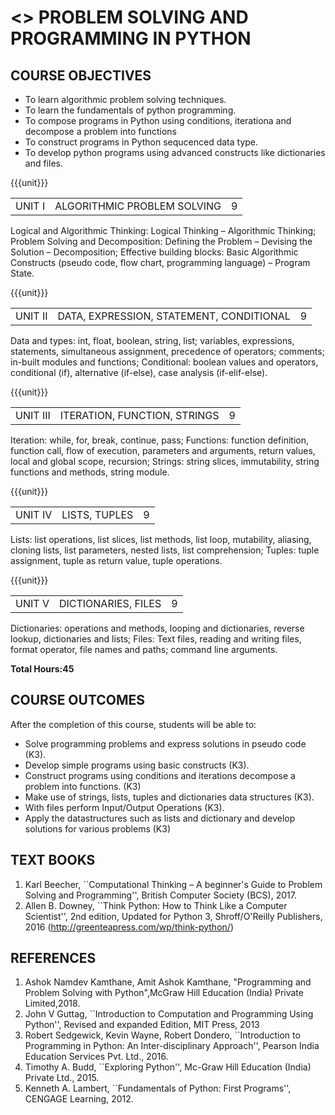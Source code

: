 * <<<105>>> PROBLEM SOLVING AND PROGRAMMING IN PYTHON
:properties:
:author: P.Mirunalini and H.Shahul Hamead
:date: 18 March 2021
:end:

** CO PO MAPPING :noexport:
|                |    | PO1 | PO2 | PO3 | PO4 | PO5 | PO6 | PO7 | PO8 | PO9 | PO10 | PO11 | PO12 | PSO1 | PSO2 | PSO3 |
| CO1            | K3 |   1 |   1 |   0 |   1 |   0 |   0 |   0 |   0 |   0 |    0 |    0 |    0 |    2 |    0 |    0 |
| CO2            | K3 |   1 |   2 |   0 |   2 |   0 |   0 |   0 |   0 |   0 |    0 |    0 |    0 |    2 |    0 |    0 |
| CO3            | K3 |   1 |   3 |   0 |   2 |   0 |   0 |   0 |   0 |   0 |    0 |    0 |    0 |    3 |    0 |    0 |
| CO4            | K3 |   1 |   3 |   0 |   1 |   0 |   0 |   0 |   0 |   0 |    0 |    0 |    0 |    3 |    0 |    0 |
| CO5            | K3 |   1 |   2 |   0 |   0 |   0 |   0 |   0 |   0 |   0 |    0 |    0 |    0 |    2 |    0 |    0 |
| Score          |    |  5  |   11 |  0 |  6  |  0 |   0  |  0 |   0 |   0 |    0 |    0 |    0 |   12   |    0|     0 |
| Course Mapping |    |  1 |   3 |   3 |    2 |   0 |   0 |   0 |   0 |   0 |    0 |    0 |    0 |    3 |    0 |    0 |

	

{{{credits}}}
| L | T | P | C |
| 3 | 0 | 0 | 3 |
		
** COURSE OBJECTIVES
   - To learn algorithmic problem solving techniques.
   - To learn the fundamentals of python programming.
   - To compose programs in Python using conditions, iterationa and decompose a problem into functions
   - To construct programs in Python sequcenced data type.
   - To develop python programs using advanced constructs like dictionaries and files. 

{{{unit}}}
| UNIT I | ALGORITHMIC PROBLEM SOLVING  | 9 |
Logical and Algorithmic Thinking: Logical Thinking -- Algorithmic Thinking;
Problem Solving and Decomposition: Defining the Problem -- Devising the Solution
-- Decomposition; Effective building blocks: Basic Algorithmic Constructs (pseudo code,
flow chart, programming language) -- Program State.

{{{unit}}}
| UNIT II | DATA, EXPRESSION, STATEMENT, CONDITIONAL | 9 |
Data and types: int, float, boolean, string, list; variables,
expressions, statements, simultaneous assignment, precedence of
operators; comments; in-built modules and functions; Conditional:
boolean values and operators, conditional (if), alternative (if-else),
case analysis (if-elif-else).

{{{unit}}}
| UNIT III | ITERATION, FUNCTION, STRINGS | 9 |
Iteration: while, for, break, continue, pass; Functions: function
definition, function call, flow of execution, parameters and
arguments, return values, local and global scope, recursion; Strings:
string slices, immutability, string functions and methods, string
module.

{{{unit}}}
| UNIT IV | LISTS, TUPLES | 9 |
Lists: list operations, list slices, list methods, list loop,
mutability, aliasing, cloning lists, list parameters, nested lists,
list comprehension; Tuples: tuple assignment, tuple as return value,
tuple operations.

{{{unit}}}
| UNIT V | DICTIONARIES, FILES | 9 |
Dictionaries: operations and methods, looping and dictionaries,
reverse lookup, dictionaries and lists; Files: Text files, reading and
writing files, format operator, file names and paths; command line
arguments.

*Total Hours:45*

** COURSE OUTCOMES
After the completion of this course, students will be able to:
- Solve programming problems and express solutions in pseudo code (K3).
- Develop simple programs using basic constructs (K3).
- Construct programs using conditions and iterations decompose a problem into functions. (K3)
- Make use of strings, lists, tuples and  dictionaries data structures (K3).
- With files perform Input/Output Operations  (K3).
- Apply the datastructures such as lists and dictionary and develop solutions for various problems (K3)


** TEXT BOOKS
1. Karl Beecher, ``Computational Thinking -- A beginner's Guide to
   Problem Solving and Programming'', British Computer Society
   (BCS), 2017.
2. Allen B. Downey, ``Think Python: How to Think Like a Computer
   Scientist'', 2nd edition, Updated for Python 3, Shroff/O'Reilly
   Publishers, 2016 (http://greenteapress.com/wp/think-python/)
   

** REFERENCES
1. Ashok Namdev Kamthane, Amit Ashok Kamthane, "Programming and Problem Solving 
   with Python",McGraw Hill Education (India) Private Limited,2018.
2. John V Guttag, ``Introduction to Computation and Programming Using
   Python'', Revised and expanded Edition, MIT Press, 2013
3. Robert Sedgewick, Kevin Wayne, Robert Dondero, ``Introduction to
   Programming in Python: An Inter-disciplinary Approach'', Pearson
   India Education Services Pvt. Ltd., 2016.
4. Timothy A. Budd, ``Exploring Python'', Mc-Graw Hill Education
   (India) Private Ltd., 2015.
5. Kenneth A. Lambert, ``Fundamentals of Python: First Programs'',
   CENGAGE Learning, 2012.


